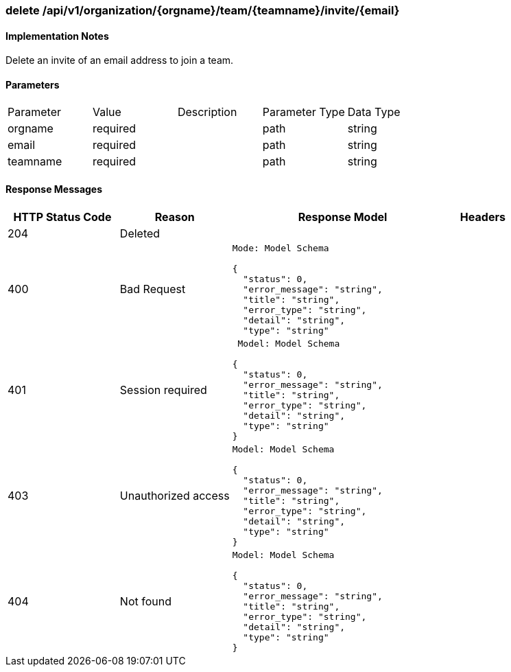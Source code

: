 === delete /api/v1/organization/{orgname}/team/{teamname}/invite/{email}
==== Implementation Notes

Delete an invite of an email address to join a team.

==== Parameters
[width="100%","options="header"]
|=======
|Parameter |Value |Description |Parameter Type |Data Type
|orgname |required  | |path|string
|email |required  | |path|string
|teamname |required | |path |string
|=======

==== Response Messages
[width="100%",cols="2,2,4l,1"options="header"]
|===
|HTTP Status Code |Reason |Response Model |Headers
|204 |Deleted | |
|400 |Bad Request
|Mode: Model Schema

{
  "status": 0,
  "error_message": "string",
  "title": "string",
  "error_type": "string",
  "detail": "string",
  "type": "string"
|
|401 | Session required |

 Model: Model Schema

{
  "status": 0,
  "error_message": "string",
  "title": "string",
  "error_type": "string",
  "detail": "string",
  "type": "string"
} |


|403 |Unauthorized access|
Model: Model Schema

{
  "status": 0,
  "error_message": "string",
  "title": "string",
  "error_type": "string",
  "detail": "string",
  "type": "string"
} |

|404
|Not found

|Model: Model Schema

{
  "status": 0,
  "error_message": "string",
  "title": "string",
  "error_type": "string",
  "detail": "string",
  "type": "string"
}

|
|===
